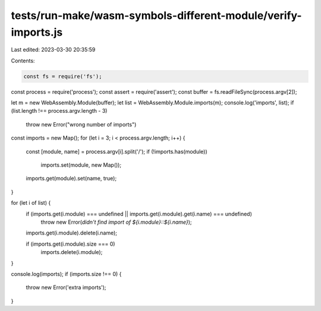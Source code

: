 tests/run-make/wasm-symbols-different-module/verify-imports.js
==============================================================

Last edited: 2023-03-30 20:35:59

Contents:

.. code-block:: js

    const fs = require('fs');
const process = require('process');
const assert = require('assert');
const buffer = fs.readFileSync(process.argv[2]);

let m = new WebAssembly.Module(buffer);
let list = WebAssembly.Module.imports(m);
console.log('imports', list);
if (list.length !== process.argv.length - 3)
  throw new Error("wrong number of imports")

const imports = new Map();
for (let i = 3; i < process.argv.length; i++) {
  const [module, name] = process.argv[i].split('/');
  if (!imports.has(module))
    imports.set(module, new Map());
  imports.get(module).set(name, true);
}

for (let i of list) {
  if (imports.get(i.module) === undefined || imports.get(i.module).get(i.name) === undefined)
    throw new Error(`didn't find import of ${i.module}::${i.name}`);
  imports.get(i.module).delete(i.name);

  if (imports.get(i.module).size === 0)
    imports.delete(i.module);
}

console.log(imports);
if (imports.size !== 0) {
  throw new Error('extra imports');
}


